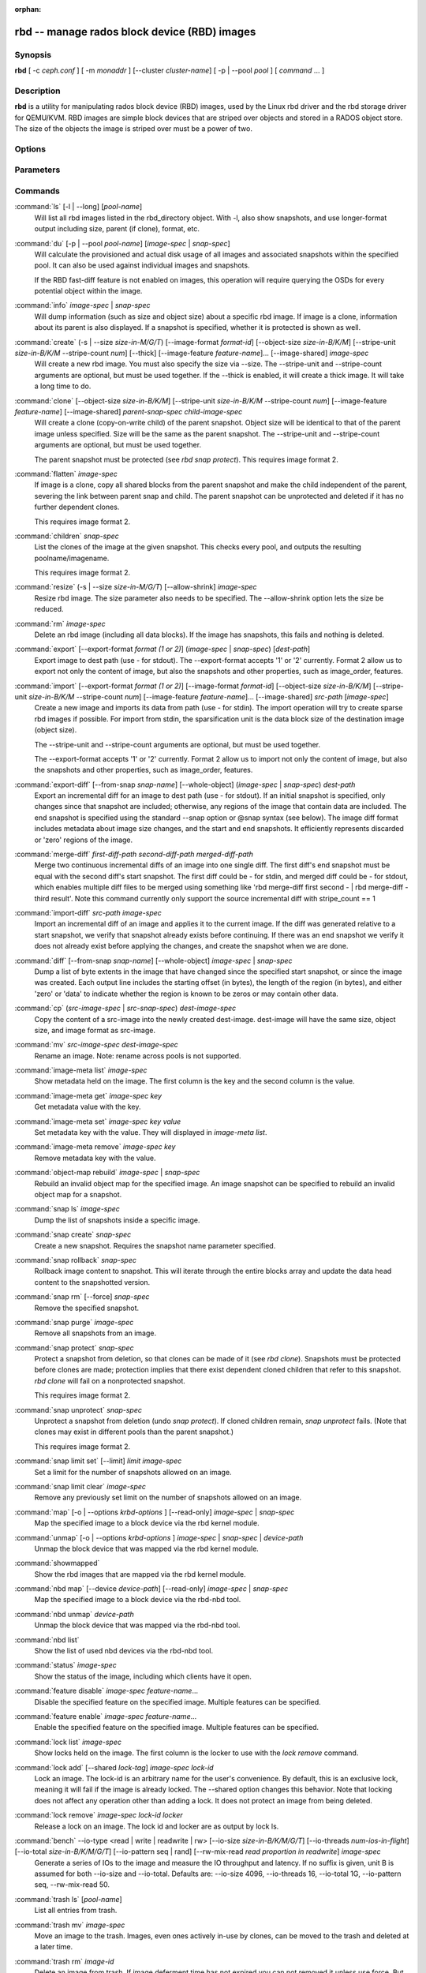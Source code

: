 :orphan:

===============================================
 rbd -- manage rados block device (RBD) images
===============================================

.. program:: rbd

Synopsis
========

| **rbd** [ -c *ceph.conf* ] [ -m *monaddr* ] [--cluster *cluster-name*]
  [ -p | --pool *pool* ] [ *command* ... ]


Description
===========

**rbd** is a utility for manipulating rados block device (RBD) images,
used by the Linux rbd driver and the rbd storage driver for QEMU/KVM.
RBD images are simple block devices that are striped over objects and
stored in a RADOS object store. The size of the objects the image is
striped over must be a power of two.


Options
=======

.. option:: -c ceph.conf, --conf ceph.conf

   Use ceph.conf configuration file instead of the default /etc/ceph/ceph.conf to
   determine monitor addresses during startup.

.. option:: -m monaddress[:port]

   Connect to specified monitor (instead of looking through ceph.conf).

.. option:: --cluster cluster-name

   Use different cluster name as compared to default cluster name *ceph*.

.. option:: -p pool-name, --pool pool-name

   Interact with the given pool. Required by most commands.

.. option:: --no-progress

   Do not output progress information (goes to standard error by
   default for some commands).


Parameters
==========

.. option:: --image-format format-id

   Specifies which object layout to use. The default is 2.

   * format 1 - (deprecated) Use the original format for a new rbd image. This
     format is understood by all versions of librbd and the kernel rbd module,
     but does not support newer features like cloning.

   * format 2 - Use the second rbd format, which is supported by
     librbd and kernel since version 3.11 (except for striping). This adds
     support for cloning and is more easily extensible to allow more
     features in the future.

.. option:: -s size-in-M/G/T, --size size-in-M/G/T

   Specifies the size of the new rbd image or the new size of the existing rbd
   image in M/G/T.  If no suffix is given, unit M is assumed.

.. option:: --object-size size-in-B/K/M

   Specifies the object size in B/K/M.  Object size will be rounded up the
   nearest power of two; if no suffix is given, unit B is assumed.  The default
   object size is 4M, smallest is 4K and maximum is 32M.

.. option:: --stripe-unit size-in-B/K/M

   Specifies the stripe unit size in B/K/M.  If no suffix is given, unit B is
   assumed.  See striping section (below) for more details.

.. option:: --stripe-count num

   Specifies the number of objects to stripe over before looping back
   to the first object.  See striping section (below) for more details.

.. option:: --snap snap

   Specifies the snapshot name for the specific operation.

.. option:: --id username

   Specifies the username (without the ``client.`` prefix) to use with the map command.

.. option:: --keyring filename

   Specifies a keyring file containing a secret for the specified user
   to use with the map command.  If not specified, the default keyring
   locations will be searched.

.. option:: --keyfile filename

   Specifies a file containing the secret key of ``--id user`` to use with the map command.
   This option is overridden by ``--keyring`` if the latter is also specified.

.. option:: --shared lock-tag

   Option for `lock add` that allows multiple clients to lock the
   same image if they use the same tag. The tag is an arbitrary
   string. This is useful for situations where an image must
   be open from more than one client at once, like during
   live migration of a virtual machine, or for use underneath
   a clustered filesystem.

.. option:: --format format

   Specifies output formatting (default: plain, json, xml)

.. option:: --pretty-format

   Make json or xml formatted output more human-readable.

.. option:: -o krbd-options, --options krbd-options

   Specifies which options to use when mapping or unmapping an image via the
   rbd kernel driver.  krbd-options is a comma-separated list of options
   (similar to mount(8) mount options).  See kernel rbd (krbd) options section
   below for more details.

.. option:: --read-only

   Map the image read-only.  Equivalent to -o ro.

.. option:: --image-feature feature-name

   Specifies which RBD format 2 feature should be enabled when creating
   an image. Multiple features can be enabled by repeating this option
   multiple times. The following features are supported:

   * layering: layering support
   * striping: striping v2 support
   * exclusive-lock: exclusive locking support
   * object-map: object map support (requires exclusive-lock)
   * fast-diff: fast diff calculations (requires object-map)
   * deep-flatten: snapshot flatten support
   * journaling: journaled IO support (requires exclusive-lock)

.. option:: --image-shared

   Specifies that the image will be used concurrently by multiple clients.
   This will disable features that are dependent upon exclusive ownership
   of the image.

.. option:: --whole-object

   Specifies that the diff should be limited to the extents of a full object
   instead of showing intra-object deltas. When the object map feature is
   enabled on an image, limiting the diff to the object extents will
   dramatically improve performance since the differences can be computed
   by examining the in-memory object map instead of querying RADOS for each
   object within the image.

.. option:: --limit

   Specifies the limit for the number of snapshots permitted.

Commands
========

.. TODO rst "option" directive seems to require --foo style options, parsing breaks on subcommands.. the args show up as bold too

:command:`ls` [-l | --long] [*pool-name*]
  Will list all rbd images listed in the rbd_directory object.  With
  -l, also show snapshots, and use longer-format output including
  size, parent (if clone), format, etc.

:command:`du` [-p | --pool *pool-name*] [*image-spec* | *snap-spec*]
  Will calculate the provisioned and actual disk usage of all images and
  associated snapshots within the specified pool.  It can also be used against
  individual images and snapshots.

  If the RBD fast-diff feature is not enabled on images, this operation will
  require querying the OSDs for every potential object within the image.

:command:`info` *image-spec* | *snap-spec*
  Will dump information (such as size and object size) about a specific rbd image.
  If image is a clone, information about its parent is also displayed.
  If a snapshot is specified, whether it is protected is shown as well.

:command:`create` (-s | --size *size-in-M/G/T*) [--image-format *format-id*] [--object-size *size-in-B/K/M*] [--stripe-unit *size-in-B/K/M* --stripe-count *num*] [--thick] [--image-feature *feature-name*]... [--image-shared] *image-spec*
  Will create a new rbd image. You must also specify the size via --size.  The
  --stripe-unit and --stripe-count arguments are optional, but must be used together.
  If the --thick is enabled, it will create a thick image.
  It will take a long time to do.

:command:`clone` [--object-size *size-in-B/K/M*] [--stripe-unit *size-in-B/K/M* --stripe-count *num*] [--image-feature *feature-name*] [--image-shared] *parent-snap-spec* *child-image-spec*
  Will create a clone (copy-on-write child) of the parent snapshot.
  Object size will be identical to that of the parent image unless
  specified. Size will be the same as the parent snapshot. The --stripe-unit
  and --stripe-count arguments are optional, but must be used together.

  The parent snapshot must be protected (see `rbd snap protect`).
  This requires image format 2.

:command:`flatten` *image-spec*
  If image is a clone, copy all shared blocks from the parent snapshot and
  make the child independent of the parent, severing the link between
  parent snap and child.  The parent snapshot can be unprotected and
  deleted if it has no further dependent clones.

  This requires image format 2.

:command:`children` *snap-spec*
  List the clones of the image at the given snapshot. This checks
  every pool, and outputs the resulting poolname/imagename.

  This requires image format 2.

:command:`resize` (-s | --size *size-in-M/G/T*) [--allow-shrink] *image-spec*
  Resize rbd image. The size parameter also needs to be specified.
  The --allow-shrink option lets the size be reduced.

:command:`rm` *image-spec*
  Delete an rbd image (including all data blocks). If the image has
  snapshots, this fails and nothing is deleted.

:command:`export` [--export-format *format (1 or 2)*] (*image-spec* | *snap-spec*) [*dest-path*]
  Export image to dest path (use - for stdout).
  The --export-format accepts '1' or '2' currently. Format 2 allow us to export not only the content
  of image, but also the snapshots and other properties, such as image_order, features.

:command:`import` [--export-format *format (1 or 2)*] [--image-format *format-id*] [--object-size *size-in-B/K/M*] [--stripe-unit *size-in-B/K/M* --stripe-count *num*] [--image-feature *feature-name*]... [--image-shared] *src-path* [*image-spec*]
  Create a new image and imports its data from path (use - for
  stdin).  The import operation will try to create sparse rbd images 
  if possible.  For import from stdin, the sparsification unit is
  the data block size of the destination image (object size).

  The --stripe-unit and --stripe-count arguments are optional, but must be
  used together.

  The --export-format accepts '1' or '2' currently. Format 2 allow us to import not only the content
  of image, but also the snapshots and other properties, such as image_order, features.

:command:`export-diff` [--from-snap *snap-name*] [--whole-object] (*image-spec* | *snap-spec*) *dest-path*
  Export an incremental diff for an image to dest path (use - for stdout).  If
  an initial snapshot is specified, only changes since that snapshot are included; otherwise,
  any regions of the image that contain data are included.  The end snapshot is specified
  using the standard --snap option or @snap syntax (see below).  The image diff format includes
  metadata about image size changes, and the start and end snapshots.  It efficiently represents
  discarded or 'zero' regions of the image.

:command:`merge-diff` *first-diff-path* *second-diff-path* *merged-diff-path*
  Merge two continuous incremental diffs of an image into one single diff. The
  first diff's end snapshot must be equal with the second diff's start snapshot.
  The first diff could be - for stdin, and merged diff could be - for stdout, which
  enables multiple diff files to be merged using something like
  'rbd merge-diff first second - | rbd merge-diff - third result'. Note this command
  currently only support the source incremental diff with stripe_count == 1

:command:`import-diff` *src-path* *image-spec*
  Import an incremental diff of an image and applies it to the current image.  If the diff
  was generated relative to a start snapshot, we verify that snapshot already exists before
  continuing.  If there was an end snapshot we verify it does not already exist before
  applying the changes, and create the snapshot when we are done.

:command:`diff` [--from-snap *snap-name*] [--whole-object] *image-spec* | *snap-spec*
  Dump a list of byte extents in the image that have changed since the specified start
  snapshot, or since the image was created.  Each output line includes the starting offset
  (in bytes), the length of the region (in bytes), and either 'zero' or 'data' to indicate
  whether the region is known to be zeros or may contain other data.

:command:`cp` (*src-image-spec* | *src-snap-spec*) *dest-image-spec*
  Copy the content of a src-image into the newly created dest-image.
  dest-image will have the same size, object size, and image format as src-image.

:command:`mv` *src-image-spec* *dest-image-spec*
  Rename an image.  Note: rename across pools is not supported.

:command:`image-meta list` *image-spec*
  Show metadata held on the image. The first column is the key
  and the second column is the value.

:command:`image-meta get` *image-spec* *key*
  Get metadata value with the key.

:command:`image-meta set` *image-spec* *key* *value*
  Set metadata key with the value. They will displayed in `image-meta list`.

:command:`image-meta remove` *image-spec* *key*
  Remove metadata key with the value.

:command:`object-map rebuild` *image-spec* | *snap-spec*
  Rebuild an invalid object map for the specified image. An image snapshot can be
  specified to rebuild an invalid object map for a snapshot.

:command:`snap ls` *image-spec*
  Dump the list of snapshots inside a specific image.

:command:`snap create` *snap-spec*
  Create a new snapshot. Requires the snapshot name parameter specified.

:command:`snap rollback` *snap-spec*
  Rollback image content to snapshot. This will iterate through the entire blocks
  array and update the data head content to the snapshotted version.

:command:`snap rm` [--force] *snap-spec*
  Remove the specified snapshot.

:command:`snap purge` *image-spec*
  Remove all snapshots from an image.

:command:`snap protect` *snap-spec*
  Protect a snapshot from deletion, so that clones can be made of it
  (see `rbd clone`).  Snapshots must be protected before clones are made;
  protection implies that there exist dependent cloned children that
  refer to this snapshot.  `rbd clone` will fail on a nonprotected
  snapshot.

  This requires image format 2.

:command:`snap unprotect` *snap-spec*
  Unprotect a snapshot from deletion (undo `snap protect`).  If cloned
  children remain, `snap unprotect` fails.  (Note that clones may exist
  in different pools than the parent snapshot.)

  This requires image format 2.

:command:`snap limit set` [--limit] *limit* *image-spec*
  Set a limit for the number of snapshots allowed on an image.

:command:`snap limit clear` *image-spec*
  Remove any previously set limit on the number of snapshots allowed on
  an image.

:command:`map` [-o | --options *krbd-options* ] [--read-only] *image-spec* | *snap-spec*
  Map the specified image to a block device via the rbd kernel module.

:command:`unmap` [-o | --options *krbd-options* ] *image-spec* | *snap-spec* | *device-path*
  Unmap the block device that was mapped via the rbd kernel module.

:command:`showmapped`
  Show the rbd images that are mapped via the rbd kernel module.

:command:`nbd map` [--device *device-path*] [--read-only] *image-spec* | *snap-spec*
  Map the specified image to a block device via the rbd-nbd tool.

:command:`nbd unmap` *device-path*
  Unmap the block device that was mapped via the rbd-nbd tool.

:command:`nbd list`
  Show the list of used nbd devices via the rbd-nbd tool.

:command:`status` *image-spec*
  Show the status of the image, including which clients have it open.

:command:`feature disable` *image-spec* *feature-name*...
  Disable the specified feature on the specified image. Multiple features can
  be specified.

:command:`feature enable` *image-spec* *feature-name*...
  Enable the specified feature on the specified image. Multiple features can
  be specified.

:command:`lock list` *image-spec*
  Show locks held on the image. The first column is the locker
  to use with the `lock remove` command.

:command:`lock add` [--shared *lock-tag*] *image-spec* *lock-id*
  Lock an image. The lock-id is an arbitrary name for the user's
  convenience. By default, this is an exclusive lock, meaning it
  will fail if the image is already locked. The --shared option
  changes this behavior. Note that locking does not affect
  any operation other than adding a lock. It does not
  protect an image from being deleted.

:command:`lock remove` *image-spec* *lock-id* *locker*
  Release a lock on an image. The lock id and locker are
  as output by lock ls.

:command:`bench` --io-type <read | write | readwrite | rw> [--io-size *size-in-B/K/M/G/T*] [--io-threads *num-ios-in-flight*] [--io-total *size-in-B/K/M/G/T*] [--io-pattern seq | rand] [--rw-mix-read *read proportion in readwrite*] *image-spec*
  Generate a series of IOs to the image and measure the IO throughput and
  latency.  If no suffix is given, unit B is assumed for both --io-size and
  --io-total.  Defaults are: --io-size 4096, --io-threads 16, --io-total 1G,
  --io-pattern seq, --rw-mix-read 50.

:command:`trash ls` [*pool-name*]
  List all entries from trash.

:command:`trash mv` *image-spec*
  Move an image to the trash. Images, even ones actively in-use by 
  clones, can be moved to the trash and deleted at a later time.

:command:`trash rm` *image-id* 
  Delete an image from trash. If image deferment time has not expired
  you can not removed it unless use force. But an actively in-use by clones 
  or has snapshots can not be removed.

:command:`trash restore` *image-id*  
  Restore an image from trash.

:command:`group create` *group-spec*
  Create a consistency group.

:command:`group list` [-p | --pool *pool-name*]
  List rbd consistency groups.

:command:`group remove` *group-spec*
  Delete a consistency group.

:command:`group image add` *group-spec* *image-spec*
  Add an image to a consistency group.

:command:`group image list` *group-spec*
  List images in a consistency group.

:command:`group image remove` *group-spec* *image-spec*
  Remove an image from a consistency group.

Image, snap and group specs
===========================

| *image-spec* is [*pool-name*]/*image-name*
| *snap-spec*  is [*pool-name*]/*image-name*\ @\ *snap-name*
| *group-spec* is [*pool-name*]/*group-name*

The default for *pool-name* is "rbd".  If an image name contains a slash
character ('/'), *pool-name* is required.

You may specify each name individually, using --pool, --image and --snap
options, but this is discouraged in favor of the above spec syntax.

Striping
========

RBD images are striped over many objects, which are then stored by the
Ceph distributed object store (RADOS).  As a result, read and write
requests for the image are distributed across many nodes in the
cluster, generally preventing any single node from becoming a
bottleneck when individual images get large or busy.

The striping is controlled by three parameters:

.. option:: object-size

  The size of objects we stripe over is a power of two. It will be rounded up the nearest power of two.
  The default object size is 4 MB, smallest is 4K and maximum is 32M.

.. option:: stripe_unit

  Each [*stripe_unit*] contiguous bytes are stored adjacently in the same object, before we move on
  to the next object.

.. option:: stripe_count

  After we write [*stripe_unit*] bytes to [*stripe_count*] objects, we loop back to the initial object
  and write another stripe, until the object reaches its maximum size.  At that point,
  we move on to the next [*stripe_count*] objects.

By default, [*stripe_unit*] is the same as the object size and [*stripe_count*] is 1.  Specifying a different
[*stripe_unit*] requires that the STRIPINGV2 feature be supported (added in Ceph v0.53) and format 2 images be
used.


Kernel rbd (krbd) options
=========================

Most of these options are useful mainly for debugging and benchmarking.  The
default values are set in the kernel and may therefore depend on the version of
the running kernel.

Per client instance `rbd map` options:

* fsid=aaaaaaaa-bbbb-cccc-dddd-eeeeeeeeeeee - FSID that should be assumed by
  the client.

* ip=a.b.c.d[:p] - IP and, optionally, port the client should use.

* share - Enable sharing of client instances with other mappings (default).

* noshare - Disable sharing of client instances with other mappings.

* crc - Enable CRC32C checksumming for data writes (default).

* nocrc - Disable CRC32C checksumming for data writes.

* cephx_require_signatures - Require cephx message signing (since 3.19,
  default).

* nocephx_require_signatures - Don't require cephx message signing (since
  3.19).

* tcp_nodelay - Disable Nagle's algorithm on client sockets (since 4.0,
  default).

* notcp_nodelay - Enable Nagle's algorithm on client sockets (since 4.0).

* cephx_sign_messages - Enable message signing (since 4.4, default).

* nocephx_sign_messages - Disable message signing (since 4.4).

* mount_timeout=x - A timeout on various steps in `rbd map` and `rbd unmap`
  sequences (default is 60 seconds).  In particular, since 4.2 this can be used
  to ensure that `rbd unmap` eventually times out when there is no network
  connection to a cluster.

* osdkeepalive=x - OSD keepalive timeout (default is 5 seconds).

* osd_idle_ttl=x - OSD idle TTL (default is 60 seconds).

Per mapping (block device) `rbd map` options:

* rw - Map the image read-write (default).

* ro - Map the image read-only.  Equivalent to --read-only.

* queue_depth=x - queue depth (since 4.2, default is 128 requests).

* lock_on_read - Acquire exclusive lock on reads, in addition to writes and
  discards (since 4.9).

* exclusive - Disable automatic exclusive lock transitions (since 4.12).

`rbd unmap` options:

* force - Force the unmapping of a block device that is open (since 4.9).  The
  driver will wait for running requests to complete and then unmap; requests
  sent to the driver after initiating the unmap will be failed.


Examples
========

To create a new rbd image that is 100 GB::

       rbd create mypool/myimage --size 102400

To use a non-default object size (8 MB)::

       rbd create mypool/myimage --size 102400 --object-size 8M

To delete an rbd image (be careful!)::

       rbd rm mypool/myimage

To create a new snapshot::

       rbd snap create mypool/myimage@mysnap

To create a copy-on-write clone of a protected snapshot::

       rbd clone mypool/myimage@mysnap otherpool/cloneimage

To see which clones of a snapshot exist::

       rbd children mypool/myimage@mysnap

To delete a snapshot::

       rbd snap rm mypool/myimage@mysnap

To map an image via the kernel with cephx enabled::

       rbd map mypool/myimage --id admin --keyfile secretfile

To map an image via the kernel with different cluster name other than default *ceph*::

       rbd map mypool/myimage --cluster cluster-name

To unmap an image::

       rbd unmap /dev/rbd0

To create an image and a clone from it::

       rbd import --image-format 2 image mypool/parent
       rbd snap create mypool/parent@snap
       rbd snap protect mypool/parent@snap
       rbd clone mypool/parent@snap otherpool/child

To create an image with a smaller stripe_unit (to better distribute small writes in some workloads)::

       rbd create mypool/myimage --size 102400 --stripe-unit 65536B --stripe-count 16

To change an image from one image format to another, export it and then
import it as the desired image format::

       rbd export mypool/myimage@snap /tmp/img
       rbd import --image-format 2 /tmp/img mypool/myimage2

To lock an image for exclusive use::

       rbd lock add mypool/myimage mylockid

To release a lock::

       rbd lock remove mypool/myimage mylockid client.2485

To list images from trash::

       rbd trash ls mypool

To defer delete an image (use *--delay* to set delay-time, default is 0)::

       rbd trash mv mypool/myimage

To delete an image from trash (be careful!)::

       rbd trash rm mypool/myimage-id

To force delete an image from trash (be careful!)::

       rbd trash rm mypool/myimage-id  --force

To restore an image from trash::

       rbd trash restore mypool/myimage-id

To restore an image from trash and rename it::

       rbd trash restore mypool/myimage-id --image mynewimage


Availability
============

**rbd** is part of Ceph, a massively scalable, open-source, distributed storage system. Please refer to
the Ceph documentation at http://ceph.com/docs for more information.


See also
========

:doc:`ceph <ceph>`\(8),
:doc:`rados <rados>`\(8)

